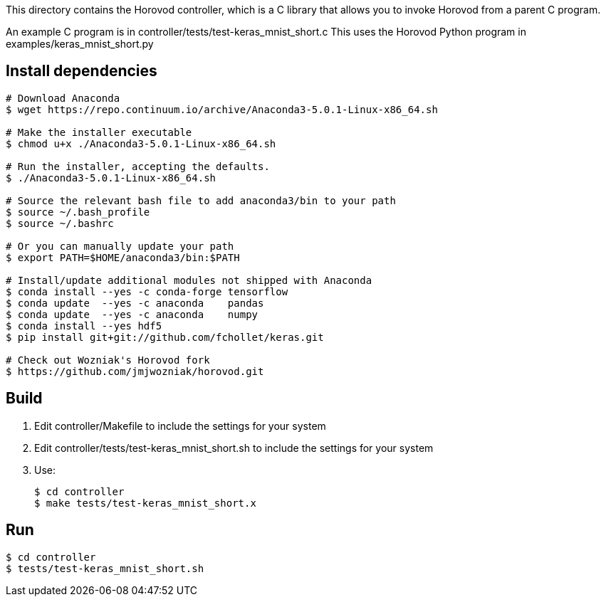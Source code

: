 
This directory contains the Horovod controller, which is a C library that
allows you to invoke Horovod from a parent C program.

An example C program is in controller/tests/test-keras_mnist_short.c
This uses the Horovod Python program in examples/keras_mnist_short.py

== Install dependencies

----
# Download Anaconda
$ wget https://repo.continuum.io/archive/Anaconda3-5.0.1-Linux-x86_64.sh

# Make the installer executable
$ chmod u+x ./Anaconda3-5.0.1-Linux-x86_64.sh

# Run the installer, accepting the defaults.
$ ./Anaconda3-5.0.1-Linux-x86_64.sh

# Source the relevant bash file to add anaconda3/bin to your path
$ source ~/.bash_profile
$ source ~/.bashrc

# Or you can manually update your path
$ export PATH=$HOME/anaconda3/bin:$PATH

# Install/update additional modules not shipped with Anaconda
$ conda install --yes -c conda-forge tensorflow
$ conda update  --yes -c anaconda    pandas
$ conda update  --yes -c anaconda    numpy
$ conda install --yes hdf5
$ pip install git+git://github.com/fchollet/keras.git

# Check out Wozniak's Horovod fork
$ https://github.com/jmjwozniak/horovod.git
----

== Build

1. Edit controller/Makefile to include the settings for your system
2. Edit controller/tests/test-keras_mnist_short.sh to include the settings
   for your system
3. Use:
+
----
$ cd controller
$ make tests/test-keras_mnist_short.x
----

== Run

----
$ cd controller
$ tests/test-keras_mnist_short.sh
----
